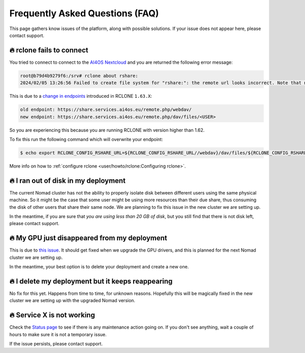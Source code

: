 Frequently Asked Questions (FAQ)
================================

This page gathers know issues of the platform, along with possible solutions.
If your issue does not appear here, please contact support.

.. TODO: check if the FAQ still apply

🔥 rclone fails to connect
--------------------------

You tried to connect to connect to the `AI4OS Nextcloud <https://share.services.ai4os.eu/>`__
and you are returned the following error message:

.. code:: console

    root@b79d4b9279f6:/srv# rclone about rshare:
    2024/02/05 13:26:56 Failed to create file system for "rshare:": the remote url looks incorrect. Note that nextcloud chunked uploads require you to use the /dav/files/USER endpoint instead of /webdav. Please check 'rclone config show remotename' to verify that the url field ends in /dav/files/USERNAME

This is due to a `change in endpoints <https://github.com/rclone/rclone/issues/7103>`__
introduced in RCLONE ``1.63.X``:

.. code-block::

    old endpoint: https://share.services.ai4os.eu/remote.php/webdav/
    new endpoint: https://share.services.ai4os.eu/remote.php/dav/files/<USER>

So you are experiencing this because you are running RCLONE with version higher than
1.62.

To fix this run the following command which will overwrite your endpoint:

.. code-block:: console

    $ echo export RCLONE_CONFIG_RSHARE_URL=${RCLONE_CONFIG_RSHARE_URL//webdav}/dav/files/${RCLONE_CONFIG_RSHARE_USER} >> /root/.bashrc


More info on how to :ref:`configure rclone <user/howto/rclone:Configuring rclone>`.

.. TODO: another option is to fix the rclone version to 1.62.2

.. To install rclone on a Docker container based on Ubuntu you should add the following code:

.. .. code-block:: docker

..     # Install rclone (needed if syncing with NextCloud for training; otherwise remove)
..     RUN curl -O https://downloads.rclone.org/v1.62.2/rclone-v1.62.2-linux-amd64.deb && \
..         apt install ./rclone-v1.62.2-linux-amd64.deb && \
..         mkdir /srv/.rclone/ && \
..         touch /srv/.rclone/rclone.conf && \
..         rm rclone-current-linux-amd64.deb && \
..         rm -rf /var/lib/apt/lists/*

.. To install it directly on your machine:

.. .. code-block:: console

..     $ curl -O https://downloads.rclone.org/v1.62.2/rclone-v1.62.2-linux-amd64.deb
..     $ apt install ./rclone-v1.62.2-linux-amd64.deb
..     $ rm rclone-current-linux-amd64.deb


🔥 I ran out of disk in my deployment
--------------------------------------

The current Nomad cluster has not the ability to properly isolate disk between
different users using the same physical machine. So it might be the case that some
user might be using more resources than their due share, thus consuming the disk
of other users that share their same node.
We are planning to fix this issue in the new cluster we are setting up.

In the meantime, if you are sure that `you are using less than 20 GB of disk`,
but you still find that there is not disk left, please contact support.


🔥 My GPU just disappeared from my deployment
---------------------------------------------

This is due to `this issue <https://github.com/NVIDIA/nvidia-docker/issues/1730>`__.
It should get fixed when we upgrade the GPU drivers, and this is planned for
the next Nomad cluster we are setting up.

In the meantime, your best option is to delete your deployment and create a new one.


🔥 I delete my deployment but it keeps reappearing
--------------------------------------------------

No fix for this yet. Happens from time to time, for unknown reasons.
Hopefully this will be magically fixed in the new cluster we are setting up with
the upgraded Nomad version.


🔥 Service X is not working
---------------------------

Check the `Status page <https://status.ai4eosc.eu/>`__ to see if there is any
maintenance action going on.
If you don't see anything, wait a couple of hours to make sure it is not a
temporary issue.

If the issue persists, please contact support.
